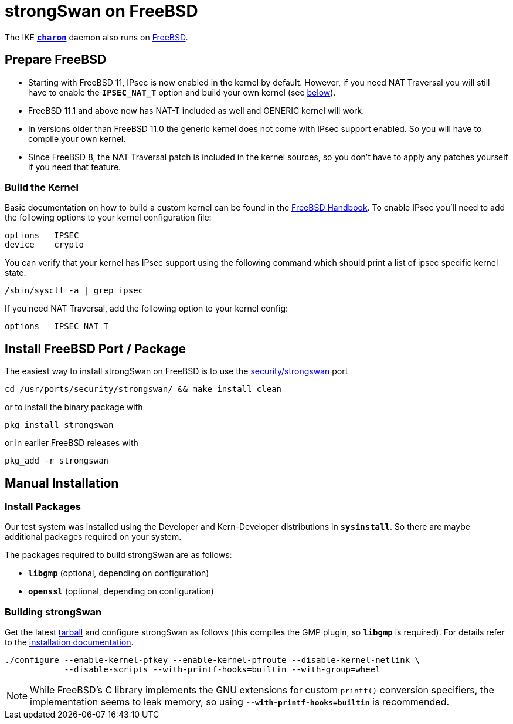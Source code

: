 = strongSwan on FreeBSD

:FREEBSD:   https://www.freebsd.org
:BSD_FORUM: https://forums.freebsd.org/threads/strongswan-doesnt-follow-network-ip-changes.40671/#post-226838
:BSD_DOCS:  https://docs.freebsd.org/en/books/handbook/kernelconfig/#kernelconfig-building
:BSD_PORT:  https://www.freshports.org/security/strongswan
:TARBALL:   https://www.strongswan.org/download.html

The IKE xref:daemons/charon.adoc[`*charon*`] daemon also runs on {FREEBSD}[FreeBSD].

== Prepare FreeBSD

* Starting with FreeBSD 11, IPsec is now enabled in the kernel by default. However,
  if you need NAT Traversal you will still have to enable the `*IPSEC_NAT_T*`
  option and build your own kernel (see xref:#_build_the_kernel[below]).

* FreeBSD 11.1 and above now has NAT-T included as well and GENERIC kernel will
  work.

* In versions older than FreeBSD 11.0 the generic kernel does not come with IPsec
  support enabled. So you will have to compile your own kernel.

* Since FreeBSD 8, the NAT Traversal patch is included in the kernel sources,
  so you don't have to apply any patches yourself if you need that feature.

=== Build the Kernel

Basic documentation on how to build a custom kernel can be found in the
{BSD_DOCS}[FreeBSD Handbook]. To enable IPsec you'll need to add the following
options to your kernel configuration file:
----
options   IPSEC
device    crypto
----
You can verify that your kernel has IPsec support using the following command
which should print a list of ipsec specific kernel state.

 /sbin/sysctl -a | grep ipsec

If you need NAT Traversal, add the following option to your kernel config:

 options   IPSEC_NAT_T

== Install FreeBSD Port / Package

The easiest way to install strongSwan on FreeBSD is to use the
{BSD_PORT}[security/strongswan] port

 cd /usr/ports/security/strongswan/ && make install clean

or to install the binary package with

 pkg install strongswan

or in earlier FreeBSD releases with

 pkg_add -r strongswan

== Manual Installation

=== Install Packages

Our test system was installed using the Developer and Kern-Developer distributions
in `*sysinstall*`. So there are maybe additional packages required on your system.

The packages required to build strongSwan are as follows:

* `*libgmp*` (optional, depending on configuration)
* `*openssl*` (optional, depending on configuration)

=== Building strongSwan

Get the latest {TARBALL}[tarball] and configure strongSwan as follows (this
compiles the GMP plugin, so `*libgmp*` is required). For details refer to the
xref:install/install.adoc[installation documentation].
----
./configure --enable-kernel-pfkey --enable-kernel-pfroute --disable-kernel-netlink \
            --disable-scripts --with-printf-hooks=builtin --with-group=wheel
----

NOTE: While FreeBSD's C library implements the GNU extensions for custom
`printf()` conversion specifiers, the implementation seems to leak memory, so
using `*--with-printf-hooks=builtin*` is recommended.
